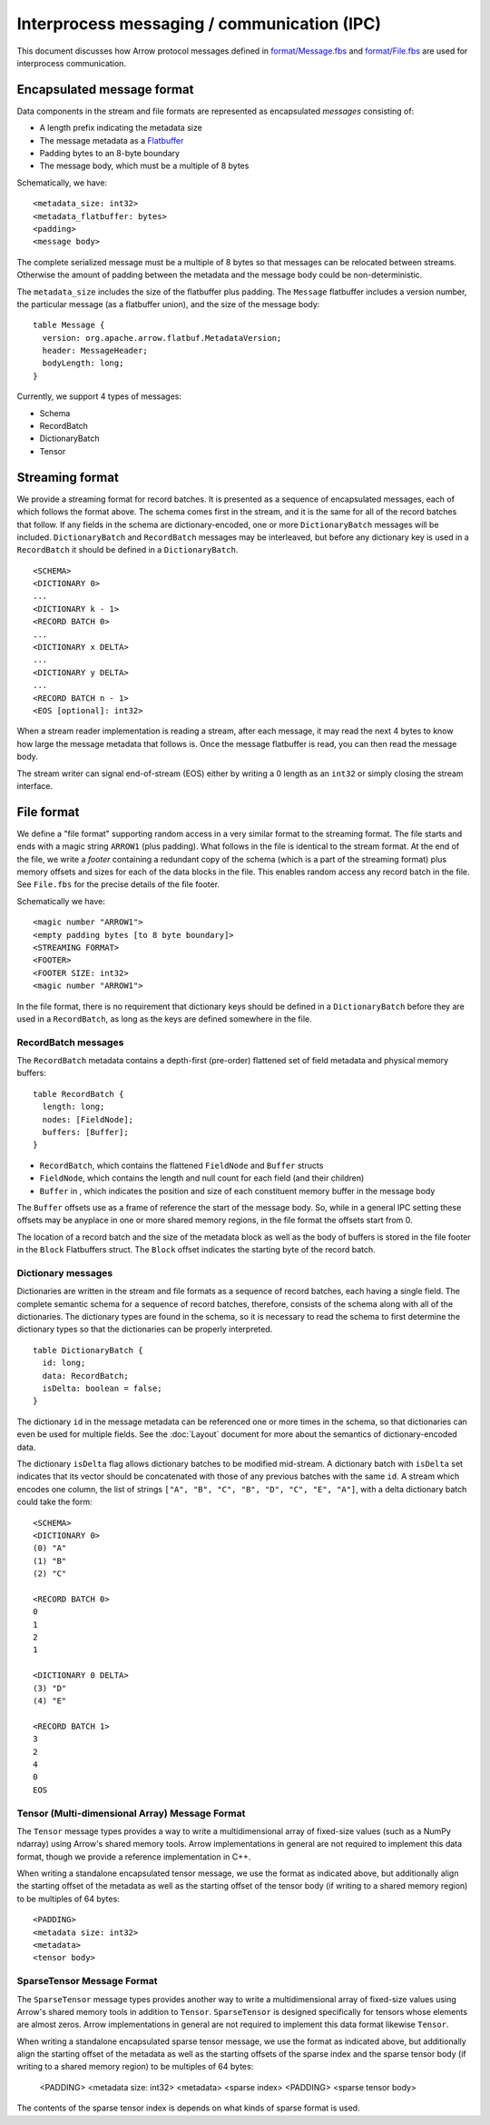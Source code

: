 .. Licensed to the Apache Software Foundation (ASF) under one
.. or more contributor license agreements.  See the NOTICE file
.. distributed with this work for additional information
.. regarding copyright ownership.  The ASF licenses this file
.. to you under the Apache License, Version 2.0 (the
.. "License"); you may not use this file except in compliance
.. with the License.  You may obtain a copy of the License at

..   http://www.apache.org/licenses/LICENSE-2.0

.. Unless required by applicable law or agreed to in writing,
.. software distributed under the License is distributed on an
.. "AS IS" BASIS, WITHOUT WARRANTIES OR CONDITIONS OF ANY
.. KIND, either express or implied.  See the License for the
.. specific language governing permissions and limitations
.. under the License.

Interprocess messaging / communication (IPC)
============================================

This document discusses how Arrow protocol messages defined in
`format/Message.fbs
<https://github.com/apache/arrow/blob/master/format/Message.fbs>`_ and
`format/File.fbs
<https://github.com/apache/arrow/blob/master/format/Message.fbs>`_ are
used for interprocess communication.

Encapsulated message format
---------------------------

Data components in the stream and file formats are represented as encapsulated
*messages* consisting of:

* A length prefix indicating the metadata size
* The message metadata as a `Flatbuffer`_
* Padding bytes to an 8-byte boundary
* The message body, which must be a multiple of 8 bytes

Schematically, we have: ::

    <metadata_size: int32>
    <metadata_flatbuffer: bytes>
    <padding>
    <message body>

The complete serialized message must be a multiple of 8 bytes so that messages
can be relocated between streams. Otherwise the amount of padding between the
metadata and the message body could be non-deterministic.

The ``metadata_size`` includes the size of the flatbuffer plus padding. The
``Message`` flatbuffer includes a version number, the particular message (as a
flatbuffer union), and the size of the message body: ::

    table Message {
      version: org.apache.arrow.flatbuf.MetadataVersion;
      header: MessageHeader;
      bodyLength: long;
    }

Currently, we support 4 types of messages:

* Schema
* RecordBatch
* DictionaryBatch
* Tensor

Streaming format
----------------

We provide a streaming format for record batches. It is presented as a sequence
of encapsulated messages, each of which follows the format above. The schema
comes first in the stream, and it is the same for all of the record batches
that follow. If any fields in the schema are dictionary-encoded, one or more
``DictionaryBatch`` messages will be included. ``DictionaryBatch`` and
``RecordBatch`` messages may be interleaved, but before any dictionary key is used
in a ``RecordBatch`` it should be defined in a ``DictionaryBatch``. ::

    <SCHEMA>
    <DICTIONARY 0>
    ...
    <DICTIONARY k - 1>
    <RECORD BATCH 0>
    ...
    <DICTIONARY x DELTA>
    ...
    <DICTIONARY y DELTA>
    ...
    <RECORD BATCH n - 1>
    <EOS [optional]: int32>

When a stream reader implementation is reading a stream, after each message, it
may read the next 4 bytes to know how large the message metadata that follows
is. Once the message flatbuffer is read, you can then read the message body.

The stream writer can signal end-of-stream (EOS) either by writing a 0 length
as an ``int32`` or simply closing the stream interface.

File format
-----------

We define a "file format" supporting random access in a very similar format to
the streaming format. The file starts and ends with a magic string ``ARROW1``
(plus padding). What follows in the file is identical to the stream format. At
the end of the file, we write a *footer* containing a redundant copy of the
schema (which is a part of the streaming format) plus memory offsets and sizes
for each of the data blocks in the file. This enables random access any record
batch in the file. See ``File.fbs`` for the precise details of the file
footer.

Schematically we have: ::

    <magic number "ARROW1">
    <empty padding bytes [to 8 byte boundary]>
    <STREAMING FORMAT>
    <FOOTER>
    <FOOTER SIZE: int32>
    <magic number "ARROW1">

In the file format, there is no requirement that dictionary keys should be
defined in a ``DictionaryBatch`` before they are used in a ``RecordBatch``, as long
as the keys are defined somewhere in the file.

RecordBatch messages
~~~~~~~~~~~~~~~~~~~~

The ``RecordBatch`` metadata contains a depth-first (pre-order)
flattened set of field metadata and physical memory buffers::

    table RecordBatch {
      length: long;
      nodes: [FieldNode];
      buffers: [Buffer];
    }

* ``RecordBatch``, which contains the flattened ``FieldNode`` and
  ``Buffer`` structs
* ``FieldNode``, which contains the length and null count for each
  field (and their children)
* ``Buffer`` in , which indicates the position and size of each
  constituent memory buffer in the message body

The ``Buffer`` offsets use as a frame of reference the start of the
message body. So, while in a general IPC setting these offsets may be
anyplace in one or more shared memory regions, in the file format the
offsets start from 0.

The location of a record batch and the size of the metadata block as
well as the body of buffers is stored in the file footer in the
``Block`` Flatbuffers struct. The ``Block`` offset indicates the
starting byte of the record batch.

Dictionary messages
~~~~~~~~~~~~~~~~~~~

Dictionaries are written in the stream and file formats as a sequence of record
batches, each having a single field. The complete semantic schema for a
sequence of record batches, therefore, consists of the schema along with all of
the dictionaries. The dictionary types are found in the schema, so it is
necessary to read the schema to first determine the dictionary types so that
the dictionaries can be properly interpreted. ::

    table DictionaryBatch {
      id: long;
      data: RecordBatch;
      isDelta: boolean = false;
    }

The dictionary ``id`` in the message metadata can be referenced one or more times
in the schema, so that dictionaries can even be used for multiple fields. See
the :doc:`Layout` document for more about the semantics of
dictionary-encoded data.

The dictionary ``isDelta`` flag allows dictionary batches to be modified
mid-stream.  A dictionary batch with ``isDelta`` set indicates that its vector
should be concatenated with those of any previous batches with the same ``id``. A
stream which encodes one column, the list of strings
``["A", "B", "C", "B", "D", "C", "E", "A"]``, with a delta dictionary batch could
take the form: ::

    <SCHEMA>
    <DICTIONARY 0>
    (0) "A"
    (1) "B"
    (2) "C"

    <RECORD BATCH 0>
    0
    1
    2
    1

    <DICTIONARY 0 DELTA>
    (3) "D"
    (4) "E"

    <RECORD BATCH 1>
    3
    2
    4
    0
    EOS

Tensor (Multi-dimensional Array) Message Format
~~~~~~~~~~~~~~~~~~~~~~~~~~~~~~~~~~~~~~~~~~~~~~~

The ``Tensor`` message types provides a way to write a multidimensional array of
fixed-size values (such as a NumPy ndarray) using Arrow's shared memory
tools. Arrow implementations in general are not required to implement this data
format, though we provide a reference implementation in C++.

When writing a standalone encapsulated tensor message, we use the format as
indicated above, but additionally align the starting offset of the metadata as
well as the starting offset of the tensor body (if writing to a shared memory
region) to be multiples of 64 bytes: ::

    <PADDING>
    <metadata size: int32>
    <metadata>
    <tensor body>

SparseTensor Message Format
~~~~~~~~~~~~~~~~~~~~~~~~~~~

The ``SparseTensor`` message types provides another way to write a
multidimensional array of fixed-size values using Arrow's shared memory tools
in addition to ``Tensor``. ``SparseTensor`` is designed specifically for tensors
whose elements are almost zeros. Arrow implementations in general are not
required to implement this data format likewise ``Tensor``.

When writing a standalone encapsulated sparse tensor message, we use the format as
indicated above, but additionally align the starting offset of the metadata as
well as the starting offsets of the sparse index and the sparse tensor body
(if writing to a shared memory region) to be multiples of 64 bytes:

    <PADDING>
    <metadata size: int32>
    <metadata>
    <sparse index>
    <PADDING>
    <sparse tensor body>

The contents of the sparse tensor index is depends on what kinds of sparse
format is used.

.. _Flatbuffer: https://github.com/google/flatbuffers
